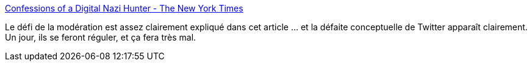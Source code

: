 :jbake-type: post
:jbake-status: published
:jbake-title: Confessions of a Digital Nazi Hunter - The New York Times
:jbake-tags: web,politique,_mois_janv.,_année_2018
:jbake-date: 2018-01-02
:jbake-depth: ../
:jbake-uri: shaarli/1514900091000.adoc
:jbake-source: https://nicolas-delsaux.hd.free.fr/Shaarli?searchterm=https%3A%2F%2Fmobile.nytimes.com%2F2017%2F12%2F27%2Fopinion%2Fdigital-nazi-hunter-trump.html%3Freferer%3D&searchtags=web+politique+_mois_janv.+_ann%C3%A9e_2018
:jbake-style: shaarli

https://mobile.nytimes.com/2017/12/27/opinion/digital-nazi-hunter-trump.html?referer=[Confessions of a Digital Nazi Hunter - The New York Times]

Le défi de la modération est assez clairement expliqué dans cet article ... et la défaite conceptuelle de Twitter apparaît clairement. Un jour, ils se feront réguler, et ça fera très mal.
